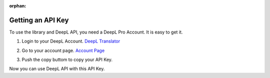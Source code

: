 :orphan:

.. _deepl_intro:

Getting an API Key
==================

To use the library and DeepL API, you need a DeepL Pro Account.
It is easy to get it.

1. Login to your DeepL Account.  `DeepL Translator <https://deepl.com>`_

2. Go to your account page. `Account Page <https://www.deepl.com/pro-account/plan>`_

3. Push the copy buttom to copy your API Key.
    .. image:: /images/deepl_api_key.png
        :alt: Copy an API Key

Now you can use DeepL API with this API Key.
